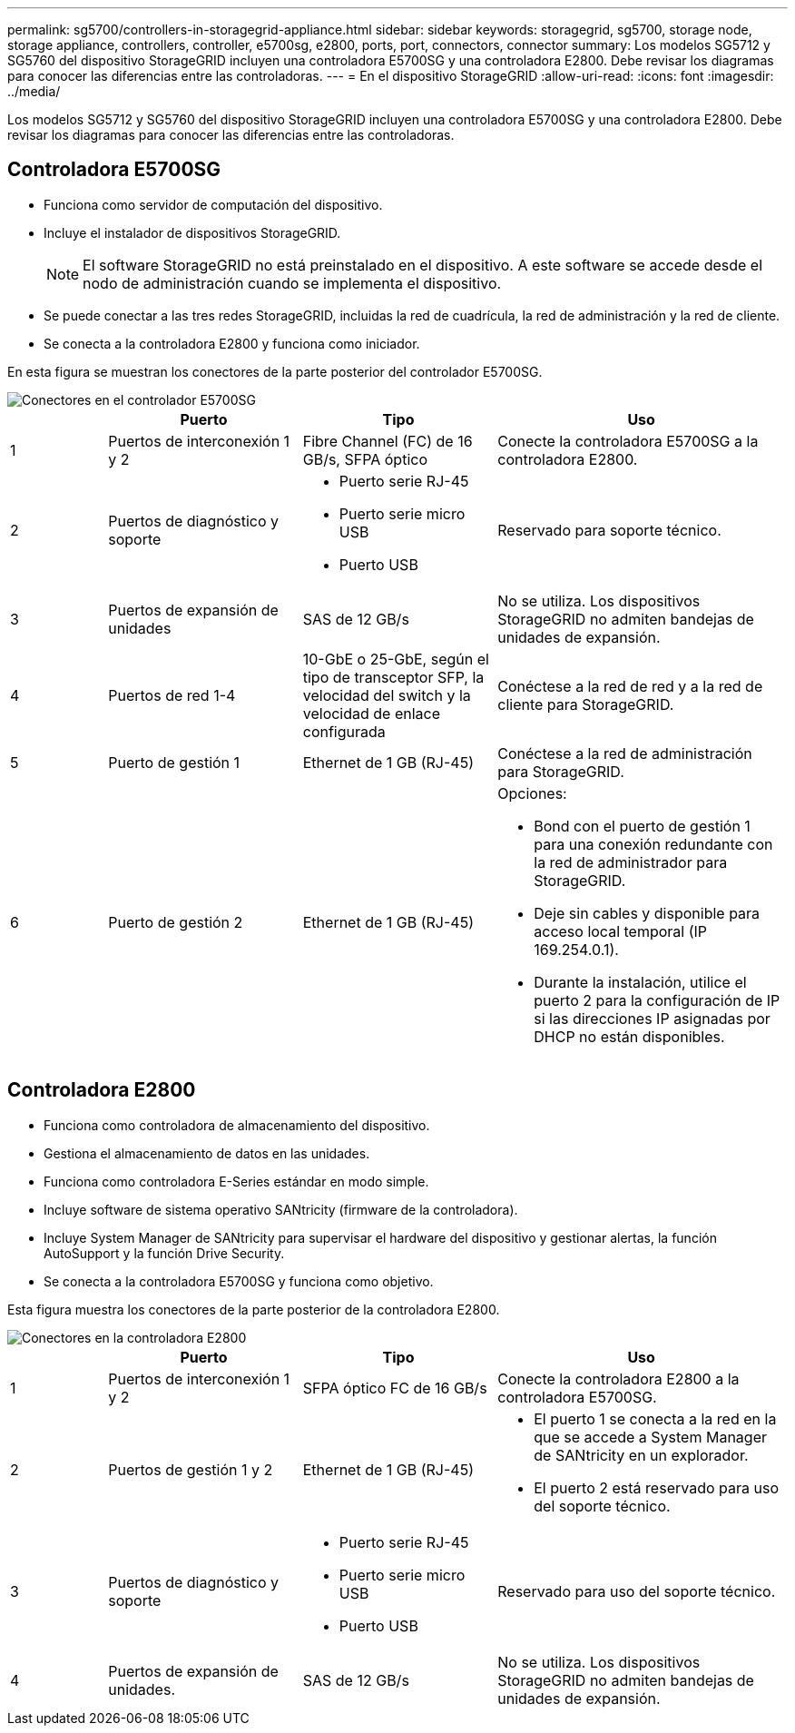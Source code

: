 ---
permalink: sg5700/controllers-in-storagegrid-appliance.html 
sidebar: sidebar 
keywords: storagegrid, sg5700, storage node, storage appliance, controllers, controller, e5700sg, e2800, ports, port, connectors, connector 
summary: Los modelos SG5712 y SG5760 del dispositivo StorageGRID incluyen una controladora E5700SG y una controladora E2800. Debe revisar los diagramas para conocer las diferencias entre las controladoras. 
---
= En el dispositivo StorageGRID
:allow-uri-read: 
:icons: font
:imagesdir: ../media/


[role="lead"]
Los modelos SG5712 y SG5760 del dispositivo StorageGRID incluyen una controladora E5700SG y una controladora E2800. Debe revisar los diagramas para conocer las diferencias entre las controladoras.



== Controladora E5700SG

* Funciona como servidor de computación del dispositivo.
* Incluye el instalador de dispositivos StorageGRID.
+

NOTE: El software StorageGRID no está preinstalado en el dispositivo. A este software se accede desde el nodo de administración cuando se implementa el dispositivo.

* Se puede conectar a las tres redes StorageGRID, incluidas la red de cuadrícula, la red de administración y la red de cliente.
* Se conecta a la controladora E2800 y funciona como iniciador.


En esta figura se muestran los conectores de la parte posterior del controlador E5700SG.

image::../media/e5700sg_controller_with_callouts.gif[Conectores en el controlador E5700SG]

[cols="1a,2a,2a,3a"]
|===
|  | Puerto | Tipo | Uso 


 a| 
1
 a| 
Puertos de interconexión 1 y 2
 a| 
Fibre Channel (FC) de 16 GB/s, SFPA óptico
 a| 
Conecte la controladora E5700SG a la controladora E2800.



 a| 
2
 a| 
Puertos de diagnóstico y soporte
 a| 
* Puerto serie RJ-45
* Puerto serie micro USB
* Puerto USB

 a| 
Reservado para soporte técnico.



 a| 
3
 a| 
Puertos de expansión de unidades
 a| 
SAS de 12 GB/s
 a| 
No se utiliza. Los dispositivos StorageGRID no admiten bandejas de unidades de expansión.



 a| 
4
 a| 
Puertos de red 1-4
 a| 
10-GbE o 25-GbE, según el tipo de transceptor SFP, la velocidad del switch y la velocidad de enlace configurada
 a| 
Conéctese a la red de red y a la red de cliente para StorageGRID.



 a| 
5
 a| 
Puerto de gestión 1
 a| 
Ethernet de 1 GB (RJ-45)
 a| 
Conéctese a la red de administración para StorageGRID.



 a| 
6
 a| 
Puerto de gestión 2
 a| 
Ethernet de 1 GB (RJ-45)
 a| 
Opciones:

* Bond con el puerto de gestión 1 para una conexión redundante con la red de administrador para StorageGRID.
* Deje sin cables y disponible para acceso local temporal (IP 169.254.0.1).
* Durante la instalación, utilice el puerto 2 para la configuración de IP si las direcciones IP asignadas por DHCP no están disponibles.


|===


== Controladora E2800

* Funciona como controladora de almacenamiento del dispositivo.
* Gestiona el almacenamiento de datos en las unidades.
* Funciona como controladora E-Series estándar en modo simple.
* Incluye software de sistema operativo SANtricity (firmware de la controladora).
* Incluye System Manager de SANtricity para supervisar el hardware del dispositivo y gestionar alertas, la función AutoSupport y la función Drive Security.
* Se conecta a la controladora E5700SG y funciona como objetivo.


Esta figura muestra los conectores de la parte posterior de la controladora E2800.

image::../media/e2800_controller_with_callouts.gif[Conectores en la controladora E2800]

[cols="1a,2a,2a,3a"]
|===
|  | Puerto | Tipo | Uso 


 a| 
1
 a| 
Puertos de interconexión 1 y 2
 a| 
SFPA óptico FC de 16 GB/s
 a| 
Conecte la controladora E2800 a la controladora E5700SG.



 a| 
2
 a| 
Puertos de gestión 1 y 2
 a| 
Ethernet de 1 GB (RJ-45)
 a| 
* El puerto 1 se conecta a la red en la que se accede a System Manager de SANtricity en un explorador.
* El puerto 2 está reservado para uso del soporte técnico.




 a| 
3
 a| 
Puertos de diagnóstico y soporte
 a| 
* Puerto serie RJ-45
* Puerto serie micro USB
* Puerto USB

 a| 
Reservado para uso del soporte técnico.



 a| 
4
 a| 
Puertos de expansión de unidades.
 a| 
SAS de 12 GB/s
 a| 
No se utiliza. Los dispositivos StorageGRID no admiten bandejas de unidades de expansión.

|===